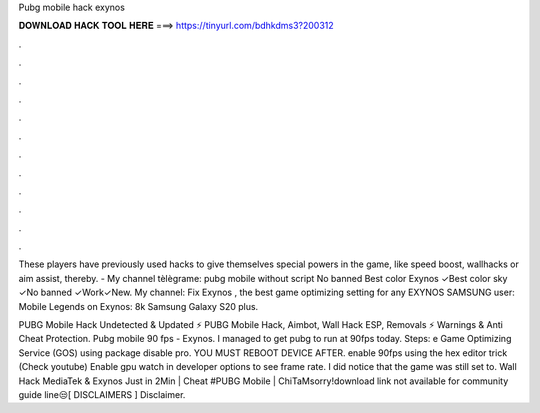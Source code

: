 Pubg mobile hack exynos



𝐃𝐎𝐖𝐍𝐋𝐎𝐀𝐃 𝐇𝐀𝐂𝐊 𝐓𝐎𝐎𝐋 𝐇𝐄𝐑𝐄 ===> https://tinyurl.com/bdhkdms3?200312



.



.



.



.



.



.



.



.



.



.



.



.

These players have previously used hacks to give themselves special powers in the game, like speed boost, wallhacks or aim assist, thereby. - My channel tèlègrame:  pubg mobile without script No banned Best color Exynos ✓Best color sky ✓No banned ✓Work✓New. My channel: Fix Exynos , the best game optimizing setting for any EXYNOS SAMSUNG user: Mobile Legends on Exynos: 8k Samsung Galaxy S20 plus.

PUBG Mobile Hack Undetected & Updated ⚡ PUBG Mobile Hack, Aimbot, Wall Hack ESP, Removals ⚡ Warnings & Anti Cheat Protection. Pubg mobile 90 fps - Exynos. I managed to get pubg to run at 90fps today. Steps: e Game Optimizing Service (GOS) using package disable pro. YOU MUST REBOOT DEVICE AFTER.  enable 90fps using the hex editor trick (Check youtube) Enable gpu watch in developer options to see frame rate. I did notice that the game was still set to. Wall Hack MediaTek & Exynos Just in 2Min | Cheat #PUBG Mobile | ChiTaMsorry!download link not available for community guide line😒️[ DISCLAIMERS ] Disclaimer.
